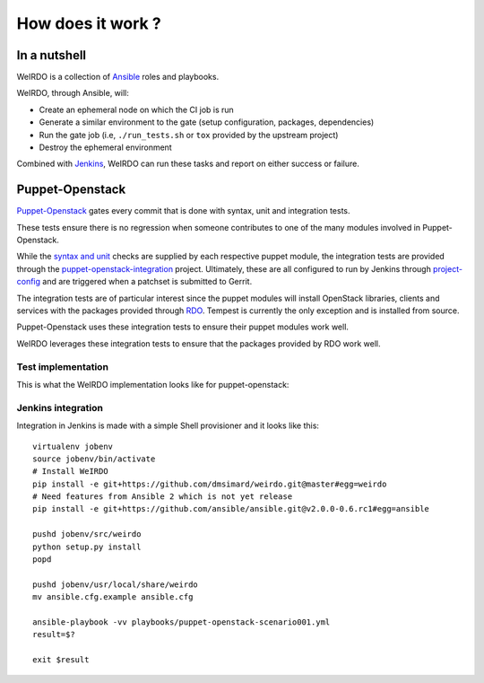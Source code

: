 How does it work ?
==================
In a nutshell
~~~~~~~~~~~~~
WeIRDO is a collection of Ansible_ roles and playbooks.

WeIRDO, through Ansible, will:

- Create an ephemeral node on which the CI job is run
- Generate a similar environment to the gate (setup configuration, packages,
  dependencies)
- Run the gate job (i.e, ``./run_tests.sh`` or ``tox`` provided by the upstream
  project)
- Destroy the ephemeral environment

Combined with Jenkins_, WeIRDO can run these tasks and report on either success
or failure.

Puppet-Openstack
~~~~~~~~~~~~~~~~
Puppet-Openstack_ gates every commit that is done with syntax, unit and
integration tests.

.. image:: images/puppet-openstack.png

These tests ensure there is no regression when someone contributes to one of
the many modules involved in Puppet-Openstack.

While the `syntax and unit`_ checks are supplied by each respective puppet
module, the integration tests are provided through the
puppet-openstack-integration_ project.
Ultimately, these are all configured to run by Jenkins through project-config_
and are triggered when a patchset is submitted to Gerrit.

The integration tests are of particular interest since the puppet modules will
install OpenStack libraries, clients and services with the packages provided
through RDO_. Tempest is currently the only exception and is installed from
source.

Puppet-Openstack uses these integration tests to ensure their puppet modules
work well.

WeIRDO leverages these integration tests to ensure that the packages provided
by RDO work well.

Test implementation
-------------------
This is what the WeIRDO implementation looks like for puppet-openstack:

.. graphviz::

    digraph {
      a  [shape = polygon, sides = 4,label = <Provision test node<br/><FONT POINT-SIZE='10'><I>playbooks/roles/ci_centos/tasks/provision</I></FONT>>]
      b  [shape = polygon, sides = 4,label = <Install dependencies<br/><FONT POINT-SIZE='12'>(ruby-devel, rubygems, etc.)</FONT><br/><FONT POINT-SIZE='10'><I>playbooks/roles/puppet-openstack/tasks/packages</I></FONT>>]
      c  [shape = polygon, sides = 4,label = <Clone puppet-openstack-integration<br/><FONT POINT-SIZE='10'><I>playbooks/roles/puppet-openstack/tasks/setup</I></FONT>>]
      d  [shape = polygon, sides = 4,label = <Execute run_tests.sh<br/><FONT POINT-SIZE='12'>(with scenario001, scenario002, etc.)</FONT><br/><FONT POINT-SIZE='10'><I>playbooks/roles/puppet-openstack/tasks/run</I></FONT>>]
      e  [shape = polygon, sides = 4,label = "Install puppet, puppet modules"]
      f  [shape = polygon, sides = 4,label = "Deploy OpenStack"]
      g  [shape = polygon, sides = 4,label = "Run Tempest smoke"]
      h  [shape = polygon, sides = 4,label = <Destroy test node<br/><FONT POINT-SIZE='10'><I>playbooks/roles/ci_centos/tasks/release</I></FONT>>]

      subgraph cluster_0 {
        label = "WeIRDO";
        style = "dashed";
        a -> b -> c -> d;
      }

      subgraph cluster_1 {
        label = "puppet-openstack-integration";
        style = "dashed";
        d -> e -> f -> g;
      }

      subgraph cluster_2 {
        label = "WeIRDO";
        style = "dashed";
        g -> h;
      }
    }

Jenkins integration
-------------------
Integration in Jenkins is made with a simple Shell provisioner and it looks
like this::

    virtualenv jobenv
    source jobenv/bin/activate
    # Install WeIRDO
    pip install -e git+https://github.com/dmsimard/weirdo.git@master#egg=weirdo
    # Need features from Ansible 2 which is not yet release
    pip install -e git+https://github.com/ansible/ansible.git@v2.0.0-0.6.rc1#egg=ansible

    pushd jobenv/src/weirdo
    python setup.py install
    popd

    pushd jobenv/usr/local/share/weirdo
    mv ansible.cfg.example ansible.cfg

    ansible-playbook -vv playbooks/puppet-openstack-scenario001.yml
    result=$?

    exit $result

.. _Ansible: http://www.ansible.com/
.. _Jenkins: #jenkins-integration
.. _Puppet-Openstack: https://wiki.openstack.org/wiki/Puppet
.. _puppet-openstack-integration: https://github.com/openstack/puppet-openstack-integration
.. _syntax and unit: https://github.com/openstack/puppet-nova/blob/master/Rakefile
.. _project-config: https://github.com/openstack-infra/project-config
.. _RDO: https://www.rdoproject.org/